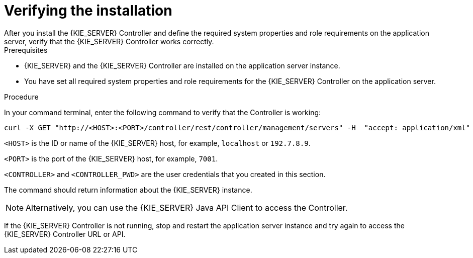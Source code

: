 [id='controller-wls-was-verify-proc_{context}']
= Verifying the installation
After you install the {KIE_SERVER} Controller and define the required system properties and role requirements on the application server, verify that the {KIE_SERVER} Controller works correctly.

.Prerequisites
* {KIE_SERVER} and the {KIE_SERVER} Controller are installed on the application server instance.
* You have set all required system properties and role requirements for the {KIE_SERVER} Controller on the application server.

.Procedure
In your command terminal, enter the following command to verify that the Controller is working:

[source]
----
curl -X GET "http://<HOST>:<PORT>/controller/rest/controller/management/servers" -H  "accept: application/xml" -u '<CONTROLLER>:<CONTROLLER_PWD>'
----

`<HOST>` is the ID or name of the {KIE_SERVER} host, for example, `localhost` or `192.7.8.9`.

`<PORT>` is the port of the {KIE_SERVER} host, for example, `7001`.

`<CONTROLLER>` and `<CONTROLLER_PWD>` are the user credentials that you created in this section.

The command should return information about the {KIE_SERVER} instance.

[NOTE]
====
Alternatively, you can use the {KIE_SERVER} Java API Client to access the Controller.
====

If the {KIE_SERVER} Controller is not running, stop and restart the application server instance and try again to access the {KIE_SERVER} Controller URL or API.
